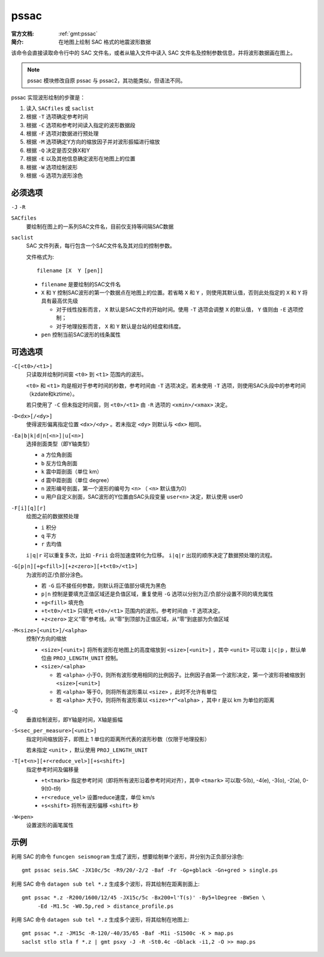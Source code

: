.. index:: ! pssac

pssac
=====

:官方文档: :ref:`gmt:pssac`
:简介: 在地图上绘制 SAC 格式的地震波形数据

该命令会直接读取命令行中的 SAC 文件名，或者从输入文件中读入 SAC 文件名及控制参数信息，并将波形数据画在图上。

.. note::

   pssac 模块修改自原 pssac 与 pssac2，其功能类似，但语法不同。 

pssac 实现波形绘制的步骤是：

#. 读入 ``SACfiles`` 或 ``saclist``
#. 根据 ``-T`` 选项确定参考时间
#. 根据 ``-C`` 选项和参考时间读入指定的波形数据段
#. 根据 ``-F`` 选项对数据进行预处理
#. 根据 ``-M`` 选项确定Y方向的缩放因子并对波形振幅进行缩放
#. 根据 ``-Q`` 决定是否交换X和Y
#. 根据 ``-E`` 以及其他信息确定波形在地图上的位置
#. 根据 ``-W`` 选项绘制波形
#. 根据 ``-G`` 选项为波形涂色

必须选项
--------

``-J`` ``-R``

``SACfiles``
    要绘制在图上的一系列SAC文件名，目前仅支持等间隔SAC数据

``saclist``
    SAC 文件列表，每行包含一个SAC文件名及其对应的控制参数。

    文件格式为::

        filename [X  Y [pen]]

    - ``filename`` 是要绘制的SAC文件名
    - ``X`` 和 ``Y`` 控制SAC波形的第一个数据点在地图上的位置。若省略 ``X`` 和 ``Y`` ，则使用其默认值，否则此处指定的 ``X`` 和 ``Y`` 将具有最高优先级

      - 对于线性投影而言， ``X`` 默认是SAC文件的开始时间。使用 ``-T`` 选项会调整 ``X`` 的默认值， ``Y`` 值则由 ``-E`` 选项控制；
      - 对于地理投影而言， ``X`` 和 ``Y`` 默认是台站的经度和纬度。

    - ``pen`` 控制当前SAC波形的线条属性

可选选项
--------

``-C[<t0>/<t1>]``
    只读取并绘制时间窗 ``<t0>`` 到 ``<t1>`` 范围内的波形。

    ``<t0>`` 和 ``<t1>`` 均是相对于参考时间的秒数，参考时间由 ``-T`` 选项决定。若未使用 ``-T`` 选项，则使用SAC头段中的参考时间（kzdate和kztime）。

    若只使用了 ``-C`` 但未指定时间窗，则 ``<t0>/<t1>`` 由 ``-R`` 选项的 ``<xmin>/<xmax>`` 决定。

``-D<dx>[/<dy>]``
    使得波形偏离指定位置 ``<dx>/<dy>`` 。若未指定 ``<dy>`` 则默认与 ``<dx>`` 相同。

``-Ea|b|k|d|n[<n>]|u[<n>]``
    选择剖面类型（即Y轴类型）

    - ``a`` 方位角剖面
    - ``b`` 反方位角剖面
    - ``k`` 震中距剖面（单位 km）
    - ``d`` 震中距剖面（单位 degree）
    - ``n`` 波形编号剖面，第一个波形的编号为 ``<n>`` （ ``<n>`` 默认值为0）
    - ``u`` 用户自定义剖面，SAC波形的Y位置由SAC头段变量 ``user<n>`` 决定，默认使用 user0

``-F[i][q][r]``
    绘图之前的数据预处理

    - ``i`` 积分
    - ``q`` 平方
    - ``r`` 去均值

    ``i|q|r`` 可以重复多次，比如 ``-Frii`` 会将加速度转化为位移。 ``i|q|r`` 出现的顺序决定了数据预处理的流程。

``-G[p|n][+g<fill>][+z<zero>][+t<t0>/<t1>]``
    为波形的正/负部分涂色。

    - 若 ``-G`` 后不接任何参数，则默认将正值部分填充为黑色
    - ``p|n`` 控制是要填充正值区域还是负值区域，重复使用 ``-G`` 选项以分别为正/负部分设置不同的填充属性
    - ``+g<fill>`` 填充色
    - ``+t<t0>/<t1>`` 只填充 ``<t0>/<t1>`` 范围内的波形。参考时间由 ``-T`` 选项决定。
    - ``+z<zero>`` 定义“零”参考线。从“零”到顶部为正值区域，从“零”到底部为负值区域

``-M<size>[<unit>]/<alpha>``
    控制Y方向的缩放

    - ``<size>[<unit>]`` 将所有波形在地图上的高度缩放到 ``<size>[<unit>]`` ，其中 ``<unit>`` 可以取 ``i|c|p`` ，默认单位由 ``PROJ_LENGTH_UNIT`` 控制。
    - ``<size>/<alpha>``
    
      - 若 ``<alpha>`` 小于0，则所有波形使用相同的比例因子。比例因子由第一个波形决定，第一个波形将被缩放到 ``<size>[<unit>]``
      - 若 ``<alpha>`` 等于0，则将所有波形乘以 ``<size>`` ，此时不允许有单位
      - 若 ``<alpha>`` 大于0，则将所有波形乘以 ``<size>*r^<alpha>`` ，其中 r 是以 km 为单位的距离

``-Q``
    垂直绘制波形，即Y轴是时间，X轴是振幅

``-S<sec_per_measure>[<unit>]``
    指定时间缩放因子，即图上 1 单位的距离所代表的波形秒数（仅限于地理投影）

    若未指定 ``<unit>`` ，默认使用 ``PROJ_LENGTH_UNIT``

``-T[+t<n>][+r<reduce_vel>][+s<shift>]``
    指定参考时间及偏移量

    - ``+t<tmark>`` 指定参考时间（即将所有波形沿着参考时间对齐），其中 ``<tmark>`` 可以取-5(b), -4(e), -3(o), -2(a), 0-9(t0-t9)
    - ``+r<reduce_vel>`` 设置reduce速度，单位 km/s
    - ``+s<shift>`` 将所有波形偏移 ``<shift>`` 秒

``-W<pen>``
    设置波形的画笔属性


示例
----

利用 SAC 的命令 ``funcgen seismogram`` 生成了波形，想要绘制单个波形，并分别为正负部分涂色::
    
    gmt pssac seis.SAC -JX10c/5c -R9/20/-2/2 -Baf -Fr -Gp+gblack -Gn+gred > single.ps

利用 SAC 命令 ``datagen sub tel *.z`` 生成多个波形，将其绘制在距离剖面上::

    gmt pssac *.z -R200/1600/12/45 -JX15c/5c -Bx200+l'T(s)' -By5+lDegree -BWSen \
         -Ed -M1.5c -W0.5p,red > distance_profile.ps 

利用 SAC 命令 ``datagen sub tel *.z`` 生成多个波形，将其绘制在地图上::

    gmt pssac *.z -JM15c -R-120/-40/35/65 -Baf -M1i -S1500c -K > map.ps
    saclst stlo stla f *.z | gmt psxy -J -R -St0.4c -Gblack -i1,2 -O >> map.ps
